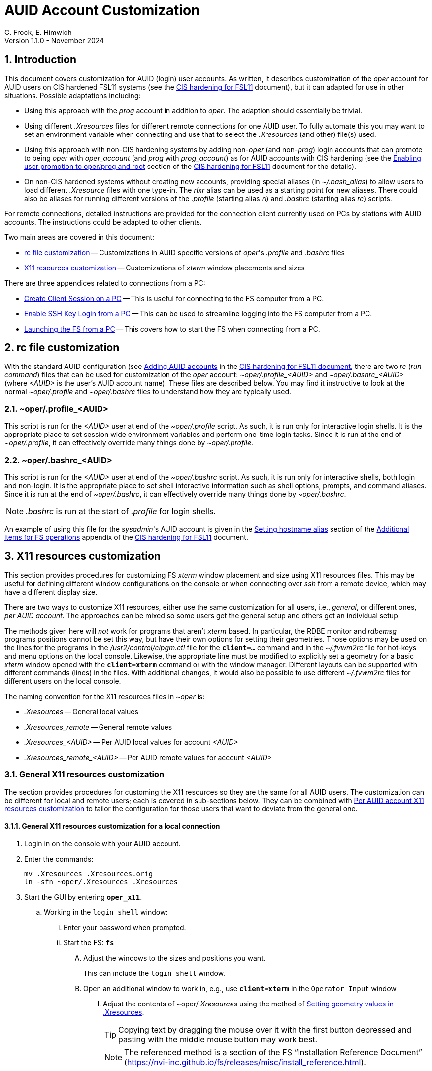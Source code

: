 //
// Copyright (c) 2024 NVI, Inc.
//
// This file is part of the VLBI set_telegraf utility
// (see https://github.com/nvi-inc/set_telegraf).
//
// This program is free software: you can redistribute it and/or modify
// it under the terms of the GNU General Public License as published by
// the Free Software Foundation, either version 3 of the License, or
// (at your option) any later version.
//
// This program is distributed in the hope that it will be useful,
// but WITHOUT ANY WARRANTY; without even the implied warranty of
// MERCHANTABILITY or FITNESS FOR A PARTICULAR PURPOSE.  See the
// GNU General Public License for more details.
//
// You should have received a copy of the GNU General Public License
// along with this program. If not, see <http://www.gnu.org/licenses/>.
//

:doctype: book

= AUID Account Customization
C. Frock, E. Himwich
Version 1.1.0 - November 2024

:sectnums:
:experimental:
:toc:

== Introduction

This document covers customization for AUID (login) user accounts. As
written, it describes customization of the _oper_ account for AUID
users on CIS hardened FSL11 systems (see the <<cis-setup.adoc#,CIS
hardening for FSL11>> document), but it can adapted for use in other
situations. Possible adaptations including:

* Using this approach with the _prog_ account in addition to _oper_.
The adaption should essentially be trivial.

* Using different _.Xresources_ files for different remote connections
for one AUID user. To fully automate this you may want to set an
environment variable when connecting and use that to select the
_.Xresources_ (and other) file(s) used.

* Using this approach with non-CIS hardening systems by adding
non-_oper_ (and non-_prog_) login accounts that can promote to being
_oper_ with _oper_account_ (and _prog_ with _prog_account_) as for
AUID accounts with CIS hardening (see the
<<cis-setup.adoc#_enabling_user_promotion_to_operprog_and_root,Enabling
user promotion to oper/prog and root>> section of the
<<cis-setup.adoc#,CIS hardening for FSL11>> document for the details).

* On non-CIS hardened systems without creating new accounts, providing
special aliases (in _~/.bash_alias_) to allow users to load different
_.Xresource_ files with one type-in. The _rlxr_ alias can be used as a
starting point for new aliases. There could also be aliases for
running different versions of the _.profile_ (starting alias _rl_) and
_.bashrc_ (starting alias _rc_) scripts.

For remote connections, detailed instructions are provided for the
connection client currently used on PCs by stations with AUID
accounts. The instructions could be adapted to other clients.

Two main areas are covered in this document:

* <<rc file customization>> -- Customizations in AUID specific
versions of _oper_'s  _.profile_ and _.bashrc_ files

* <<X11 resources customization>> -- Customizations of _xterm_ window
placements and sizes

There are three appendices related to connections from a PC:

* <<Create Client Session on a PC>> -- This is useful for connecting
to the FS computer from a PC.

* <<Enable SSH Key Login from a PC>> -- This can be used to streamline
logging into the FS computer from a PC.

* <<Launching the FS from a PC>> -- This covers how to start the FS
when connecting from a PC.

== rc file customization

With the standard AUID configuration (see
<<cis-setup.adoc#\_adding_auid_accounts,Adding AUID accounts>> in the
<<cis-setup.adoc#,CIS hardening for FSL11 document>>, there are two
__rc__ (__run command__) files that can be used for customization of
the __oper__ account: __~oper/.profile_<AUID>__ and
__~oper/.bashrc_<AUID>__ (where __<AUID>__ is the user's AUID account
name). These files are described below. You may find it instructive to
look at the normal __~oper/.profile__ and __~oper/.bashrc__ files to
understand how they are typically used.

=== ~oper/.profile_<AUID>

This script is run for the _<AUID>_ user at end of the
_~oper/.profile_ script. As such, it is run only for interactive login
shells. It is the appropriate place to set session wide environment
variables and perform one-time login tasks. Since it is run at the end
of _~oper/.profile_, it can effectively override many things done by
_~oper/.profile_.

=== ~oper/.bashrc_<AUID>

This script is run for the _<AUID>_ user at end of the _~oper/.bashrc_
script. As such, it is run only for interactive shells, both login and
non-login. It is the appropriate place to set shell interactive
information such as shell options, prompts, and command aliases. Since
it is run at the end of _~oper/.bashrc_, it can effectively override
many things done by _~oper/.bashrc_.

NOTE: _.bashrc_ is run at the start of _.profile_ for login shells.

An example of using this file for the _sysadmin_'s AUID account is
given in the <<cis-setup.adoc#_setting_hostname_alias,Setting hostname
alias>> section of the
<<cis-setup.adoc#_additional_items_for_fs_operations,Additional items
for FS operations>> appendix of the <<cis-setup.adoc#,CIS hardening
for FSL11>> document.

== X11 resources customization

This section provides procedures for customizing FS _xterm_ window
placement and size using X11 resources files. This may be useful for
defining different window configurations on the console or when
connecting over _ssh_ from a remote device, which may have a different
display size.

There are two ways to customize X11 resources, either use the same
customization for all users, i.e., _general_, or different ones, _per
AUID account_. The approaches can be mixed so some users get the
general setup and others get an individual setup.

The methods given here will _not_ work for programs that aren't
_xterm_ based.  In particular, the RDBE monitor and _rdbemsg_ programs
positions cannot be set this way, but have their own options for
setting their geometries. Those options may be used on the lines for
the programs in the _/usr2/control/clpgm.ctl_ file for the
`*client=...*` command and in the _~/.fvwm2rc_ file for hot-keys and
menu options on the local console. Likewise, the appropriate line must
be modified to explicitly set a geometry for a basic _xterm_ window
opened with the `*client=xterm*` command or with the window manager.
Different layouts can be supported with different commands (lines) in
the files. With additional changes, it would also be possible to use
different _~/.fvwm2rc_ files for different users on the local console.

The naming convention for the X11 resources files in _~oper_ is:

* _.Xresources_ -- General local values

* _.Xresources_remote_ -- General remote values

* __.Xresources_<AUID>__ -- Per AUID local values for account _<AUID>_

* __.Xresources_remote_<AUID>__ -- Per AUID remote values for account _<AUID>_

=== General X11 resources customization

The section provides procedures for customing the X11 resources so they
are the same for all AUID users. The customization can be different
for local and remote users; each is covered in sub-sections below.
They can be combined with
<<Per AUID account X11 resources customization>> to tailor the
configuration for those users that want to deviate from the general
one.

==== General X11 resources customization for a local connection

. Login in on the console with your AUID account.

. Enter the commands:

 mv .Xresources .Xresources.orig
 ln -sfn ~oper/.Xresources .Xresources

. Start the GUI by entering `*oper_x11*`.

.. Working in the `login shell` window:

... Enter your password when prompted.

... Start the FS: `*fs*`

.... Adjust the windows to the sizes and positions you want.

+

+

This can include the `login shell` window.

.... Open an additional window to work in, e.g., use `*client=xterm*` in
the `Operator Input` window

..... Adjust the contents of ~oper/_.Xresources_ using the method of
https://nvi-inc.github.io/fs/releases/misc/install_reference.html#_setting_geometry_values_in_xresources[Setting
geometry values in .Xresources].

+

TIP: Copying text by dragging the mouse over it with the first button
depressed and pasting with the middle mouse button may work best.

+

+

+

+

+

NOTE: The referenced method is a section of the FS "`Installation
Reference Document`"
(https://nvi-inc.github.io/fs/releases/misc/install_reference.html).

..... Enter `exit` to close the additional window.

.... Terminate the FS (or client)

... Exit from the `oper` account shell.

... Exit from the AUID account shell (and `login shell` window).

. Login in on the console with your AUID account.

.. Working in the `login shell` window:

... Promote to _oper_ using the _oper_account_ command.

... Enter your password when prompted.

... Start the FS: `*fs*` (or client: `*fsclient*`)

+

+

+

The windows should appear as you set them. If not, you may need to
iterate adjusting the _~oper/.Xresources_ file.

==== General X11 resources customization for a remote connection from a PC

This procedure assumes that you have created a client session for
connecting to the FS computer on the PC according to the appendix
<<Create Client Session on a PC>>.

CAUTION: Before starting, you may want to make sure the PC has the
display set to 100% scaling (this may require logging out and logging
in again) and the Taskbar is set to automatically hide. This will give
more screen space to work with.

. In the connection client program on the PC, double-click on the
session you will be using.

.. Enter your password if prompted for it. If prompted to save your
password, click `No`.

.. Working in the `login shell` window:

... Promote to _oper_ using the _oper_account_ command.

... Enter your password when prompted.

... Start the FS: `*fs*`

.... Adjust the windows to the sizes and positions you want.

+

+

+

This can include the `login shell` window.

.... Open an additional window to work in, e.g., use `*client=xterm*` in
the `Operator Input` window

..... Edit the _~oper/.profile_ file:

+

Changes the lines:

+
....
#       ssh from remote host with X display
        xrdb -merge ~/.Xresources
....

+

to:

+
....
#       ssh from remote host with X display
        xrdb -merge ~/.Xresources_remote
....

..... Create the general file for remote by copying the nominal file:

  cp .Xresources .Xresources_remote

..... Adjust the contents of _~oper/.Xresources_remote_ using the
method of
https://nvi-inc.github.io/fs/releases/misc/install_reference.html#_setting_geometry_values_in_xresources[Setting
geometry values in .Xresources].

+

[TIP]
====

Copying text by dragging the mouse over it with the first button
depressed and pasting with the middle mouse button may work best.

For testing, the _rlxr_ alias will not reload these resources, but you
can use the command:

 xrdb -merge ~oper/.Xresources_remote

====

+

+

+

+

+

NOTE: The referenced method is a section of the FS "`Installation
Reference Document`"
(https://nvi-inc.github.io/fs/releases/misc/install_reference.html).

..... Enter `Exit` to close the additional window.

.... Terminate the FS (or the client)

... Exit from the _oper_ account shell

... Exit from the AUID account shell (and `login shell` window).

. Press kbd:[Enter] (in the session tab: to close it).

. Right-click on the session you are using.

.. Click `Edit session`

... Click `Advanced SSH settings`

.... Change the `Execute command:` to:

 xrdb -merge ~oper/.Xresources_remote ; xterm -ls -name login_sh

+

+

+

+

+

CAUTION: The changes are to the path _and_ name of the X11 resources file.

.. Click `OK`

. Double-click on the session you are working with.

.. Enter your password if prompted for it. If prompted to save your
password, click `No`.

.. Working in the `login shell` window:

... Promote to _oper_ using the _oper_account_ command.

... Enter your password when prompted.

... Start the FS: `*fs*` (or client: `*fsclient*`)

+

+

+

The windows should appear as you set them. If not, you may need to
iterate adjusting the _~oper/.Xresources_remote_ file.

=== Per AUID account X11 resources customization

The steps in this introductory section only need to be done once. For
each user that wants individualized settings, use the steps in the
sub-sections below for local and remote connections as appropriate.

. Login on the console with your AUID account _or_ double-click on the
session in the connection client on the PC.

+

If you are working from a PC, you must have already setup the session
according to the appendix <<Create Client Session on a PC>>.

. Working in the `login shell` window:

.. Promote to _oper_ with the _oper_account_ command.

.. Enter your password when prompted.

.. If the _oper_ account has _not_ already been setup according to
<<General X11 resources customization for a remote connection from a PC>>,
create the general file for remote by copying the nominal file:

  cp .Xresources .Xresources_remote

.. Edit the file _~oper/.profile_ to make two changes:

... Change the lines:

+

CAUTION: If the _oper_ account has _not_ already been setup according
to
<<General X11 resources customization for a remote connection from a PC>>,
the old lines will have `~/.Xresources` instead of
`~/.Xresources_remote`. Replace them anyway.

+
....
#       ssh from remote host with X display
        xrdb -merge ~/.Xresources_remote
....

+

to:

+
....
#       ssh from remote host with X display
        if [ -f "$HOME/.Xresources_remote_$SUDO_USER" ]; then
          xrdb -merge ~/.Xresources_remote_$SUDO_USER
        else 
          xrdb -merge ~/.Xresources_remote
        fi
....

... Change the lines:

+
....
#       login shell (because this is .profile) on the local X console
        xrdb -merge ~/.Xresources
        setsid fvwm --replace >/dev/null 2>&1 &
....

+

to:

+

+

+
....
#       login shell (because this is .profile) on the local X console
        if [ -f "$HOME/.Xresources_$SUDO_USER" ]; then
          xrdb -merge ~/.Xresources_$SUDO_USER
        else
          xrdb -merge ~/.Xresources
        fi
        setsid fvwm --replace >/dev/null 2>&1 &
....

.. Enter `exit` to close the _oper_ account shell

.. Exit from the AUID account shell (and `login shell` window).

. If you connected from a PC, press kbd:[Enter] (in the session tab:
to close it).

==== Per AUID account X11 resources customization for a local connection

CAUTION: This procedure uses _dhorsley_ as an example AUID (login)
account name. You should substitute your login account name wherever
_dhorsley_ is used.

Except for the three items below, follow the same procedure as in
<<General X11 resources customization for a local connection>>:

. Just after logging into the AUID account, _dhorsley_ for this
example, execute:

+

CAUTION: If the _oper_ account has already been setup according to
<<General X11 resources customization for a local connection>>,
do _not_ use the `mv` command below.

 mv .Xresources .Xresources.orig
 ln -sfn ~oper/.Xresources_dhorsley .Xresources

. When the additional window is opened, e.g., with `*client=xterm*`:

.. Copy the nominal file:

  cp .Xresources .Xresources_dhorsley

.. Adjust the contents of _~oper/.Xresources_dhorsley_ instead of
_~oper/.Xresources_.

+

+

For testing, the _rlxr_ alias will not reload these resources, but you
can use the command:

 xrdb -merge ~oper/.Xresources_dhorsley

. If you need to iterate, adjust the file _~oper/.Xresources_dhorsley_.

==== Per AUID account X11 resources customization for a remote connection from a PC

CAUTION: This procedure uses _dhorsley_ as an example AUID (login)
account name. You should substitute your login account name wherever
_dhorsley_ is used.

Except for the three items below, follow the same procedure as in
<<General X11 resources customization for a remote connection from a PC>>:

. When the additional window is opened, e.g., with `*client=xterm*`:

.. Do _not_ edit the _~oper/.profile_ file.

.. Do _not_ copy to create the general remote file.

.. Instead, copy the general remote file to create the AUID remote file:

  cp .Xresources_remote .Xresources_remote_dhorsley

.. Adjust the contents of _~oper/.Xresources_remote_dhorsley_ instead of
_~oper/.Xresources_remote_.

+

+

For testing, the _rlxr_ alias will not reload these resources, but you
can use the command:

 xrdb -merge ~oper/.Xresources_remote_dhorsley

. When changing the `Execute` command, make it:

 xrdb -merge ~oper/.Xresources_remote_dhorsley ; xterm -ls -name login_sh

+

CAUTION: The changes are to the path _and_ name of the X11 resources file.

. If you need to iterate, adjust the file
_~oper/.Xresources_remote_dhorsley_.

[appendix]
== Create Client Session on a PC

Details interactions are provided for the connection client used by
stations that connect from PCs.

CAUTION: This procedure uses _dhorsley_ as an example login account
name. You should substitute your login account name wherever
_dhorsley_ is used.

. In the client connection program on the PC, click `Session`

.. Click `SSH`

... Use the IP address of the FS computer for the `Remote host *`.

... Check the `Specify username` box, and supply the AUID account
name, `dhorsley` (for this example).

... Click `Advanced SSH settings`

.... Make sure the `X11-Forwarding` box is checked.

.... Make sure the `Remote environment:` is `Interactive shell`.

.... For `Execute command:`, enter:

 xrdb -merge ~/.Xresources ; xterm -ls -name login_sh

.... Make sure the `Do not exit after command ends` is _not_ checked.

... Click `Bookmark settings`

.... Optionally, change the `Session name:` to something more
meaningful, for this example: `fs1&#8209;12m`.

... Click `OK`

+

+

+

The client will attempt to connect.

.. If you are asked to accept the connection (maybe `connexion`) and
the displayed IP address is  correct, click `Accept`.

.. Enter your password when prompted. If prompted to save your
password, click `No`.

+

+

The `login shell` window should appear, but it may be oddly
placed/sized.

.. Working in the `login shell` window:

... Enter `exit`.

. Press kbd:[Enter] (in the session tab: to close it).

Please see the appendix <<Enable SSH Key Login from a PC>> for
a way to streamline logging in.

[appendix]
== Enable SSH Key Login from a PC

You can avoid the need to enter your password each time you login by
using an _ssh_ key. The key will work across password changes, but
will not work if the password has expired.

NOTE: You will still need to use your password to promote to _oper_ on
the FS machine.

This procedure assumes that you have created a client session for
connecting to the FS computer on the PC according to the appendix
<<Create Client Session on a PC>>.

. In the PC connection client program on the PC, click `Tools`

.. Click the option with `(SSH key generator)`

... Make sure `RSA` is selected for `Type of key to generate`.

... Make sure `2048` is entered for `Number of bits in a generated key`.

... Click `Generate`

+

+

+

Move the mouse around the _blank_ area to generate some randomness
until a key is displayed.

... Click `Save Private key`

.... When prompted, click `Yes` to confirm saving the key without a
passphrase.

.... Click the (your) `Documents` folder.

.... Enter a `File Name:` _id_rsa_. A _.ppk_ extension is added
automatically.

.... Click `Save`

... Use the mouse to copy the text in the `Public key for ...` field.

+

+

+

Select the _entire_ text (starting with `ssh-rsa` through the
`rsh-key-_YYYYMMDD_`) by dragging the mouse over it with the first
button depressed. You may need to drag downward to force scrolling in
the text box to get it all. Then enter kbd:[Control+C] to copy it.

... Close the window with the `X` in the upper right corner.

. Double-click on the session you want to connect to.

+

NOTE: If this method for transferring the public key, specifically the
pasting, doesn't work, you can try the <<alternate,Alternative>>
method in the *NOTE* below.

.. Enter your password when prompted.  If prompted to save your
password, click `No`.

.. Working in the `login shell` window:

... Enter:

  cat >>~/.ssh/authorized_keys

... Paste the copied text into the window by pressing the middle mouse
button.

... Press kbd:[Enter].

... Press kbd:[Control+D].

... Enter `exit` to close the connection to the FS computer.

. Press kbd:[Enter] (in the session tab: to close it).

+

[NOTE]
====

[[alternate]]<<alternate,Alternative>>: If the above method for
transferring the public key does not work, this may (click on
*Details* to open/close):

[%collapsible]
=====

. Click `Start local terminal`

.. Use _ssh_ to connect to the FS machine, using your AUID account
name instead of `dhorsley` and the FS machine's IP address in place of
`xxx.xxx.xxx.xxx`:


 ssh dhorsley@xxx.xxx.xxx.xxx

+

+

_ssh_ will attempt to connect.

.. If prompted to confirm the remote host's key, enter `yes`, unless
you have some reason to believe it is incorrect.

.. Enter your password when prompted.  If prompted to save your
password, click `No`.

.. In the connection to the FS, enter:

  cat >>~/.ssh/authorized_keys

.. Paste the copied text into the window with kbd:[Shift+Insert], or
right-click in the window and click `Paste`.

+

When right-clicking, if you are prompted to assign `Actions of mouse
buttons`, click `right-click action` as `Show context menu`, click
`OK` and then click `Paste` from the context menu.

+

+

If you are prompted for `... paste confirmation`, click `OK`.

.. Press kbd:[Enter].

.. Press kbd:[Control+D].

.. Enter `exit` to close the connection to the FS computer.

.. Enter `exit` to close the local terminal.

=====
====

. Right-click on the session where you will install the key (_fs1-12m_
in this example).

.. Click `Edit session`

... Click `Advanced SSH settings`

.... Make sure the `Use private key` box is checked.

.... Click on the _browse_ icon in the text entry field for `Use
private key`.

..... Double-click on the private key file you created, _id_rsa_
(`Type`: PuTTY Private Key File; extension _.ppk_) , in the (your)
_Documents_ directory.

... Click `OK`

. Test the connection, by double-clicking on the session.

+

The `login shell` window should appear.

.. Working in the `login shell` window:

... Enter `exit`.

. Press kbd:[Enter] (in the session tab: to close it).

[appendix]
== Launching the FS from a PC

This procedure assumes that you have created a client session with
an _ssh_ key for login according to the appendix
<<Enable SSH Key Login from a PC>>.

It may be helpful to customize the windows according to the
<<General X11 resources customization for a remote connection from a PC>>
section in the main document above, but that is not necessary. It also
possible to customize them per AUID account for a remote connection as
described in the <<Per AUID account X11 resources customization>> section in
the main document.

. In the PC connection client program on the PC, if you don't see the
list of `User sessions`, click the star (favorite) icon under `Quick
connect ...` on the left.

. Double-click on the session you will be using.

.. Working in the `login shell` window:

... Promote to _oper_ using the _oper_account_ command.

... Enter your password when prompted.

... Start the FS: `*fs*`

+

+

+

If the window placement isn't convenient, you can customize it using
the references above.

. To exit:

.. Working in the `login shell` window:

... Close the client with kbd:[Control+C].

+

+

+

Alternatively, you can `*terminate*` the FS.

... Enter `exit` to close the _oper_ shell.

... Exit from the AUID account shell (and `login shell` window).

. Press kbd:[Enter] (in the session tab: to close it).
